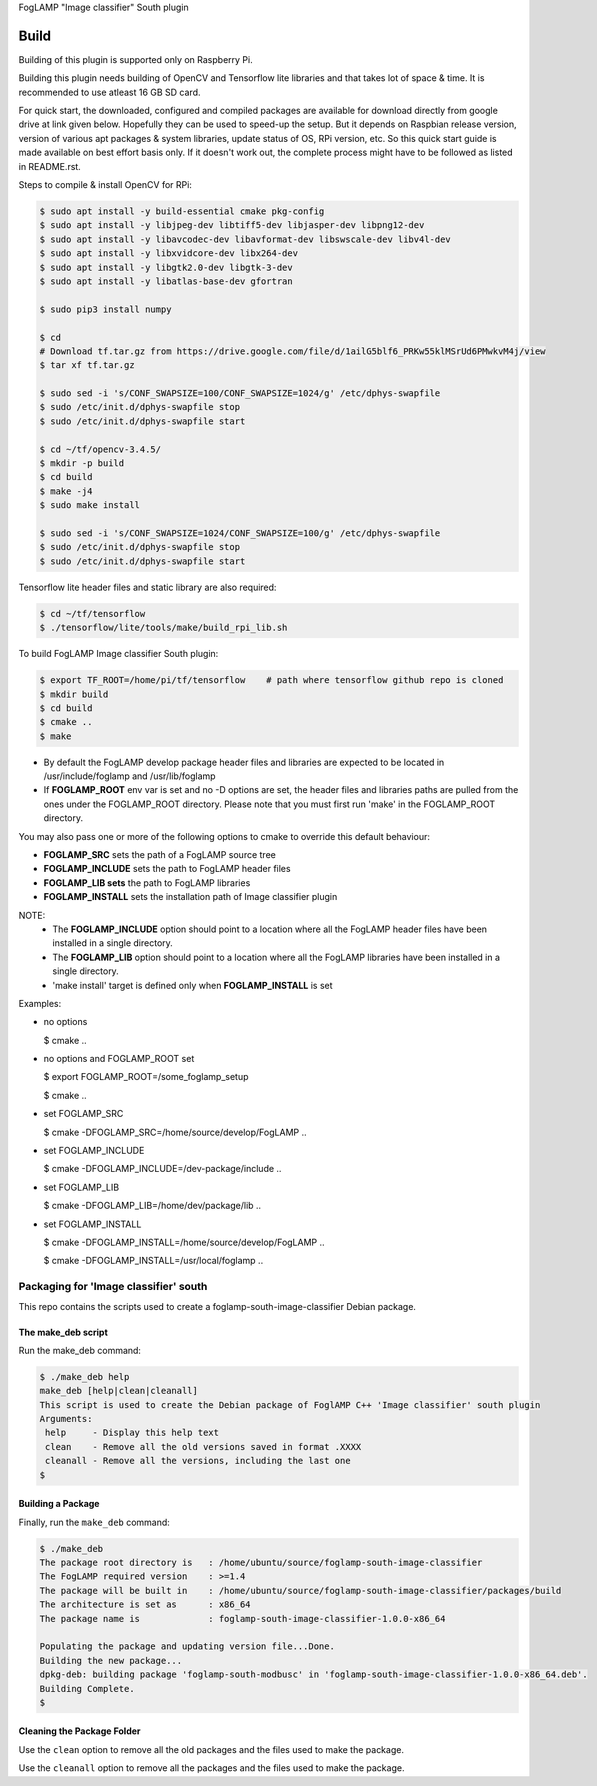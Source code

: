 FogLAMP "Image classifier" South plugin

Build
----

Building of this plugin is supported only on Raspberry Pi.

Building this plugin needs building of OpenCV and Tensorflow lite libraries and
that takes lot of space & time. It is recommended to use atleast 16 GB SD card.

For quick start, the downloaded, configured and compiled packages are available
for download directly from google drive at link given below. Hopefully they can
be used to speed-up the setup. But it depends on Raspbian release version, version
of various apt packages & system libraries, update status of OS, RPi version, etc.
So this quick start guide is made available on best effort basis only. If it doesn't
work out, the complete process might have to be followed as listed in README.rst.

Steps to compile & install OpenCV for RPi:

.. code-block:: console

  $ sudo apt install -y build-essential cmake pkg-config
  $ sudo apt install -y libjpeg-dev libtiff5-dev libjasper-dev libpng12-dev
  $ sudo apt install -y libavcodec-dev libavformat-dev libswscale-dev libv4l-dev
  $ sudo apt install -y libxvidcore-dev libx264-dev
  $ sudo apt install -y libgtk2.0-dev libgtk-3-dev
  $ sudo apt install -y libatlas-base-dev gfortran
  
  $ sudo pip3 install numpy
  
  $ cd
  # Download tf.tar.gz from https://drive.google.com/file/d/1ailG5blf6_PRKw55klMSrUd6PMwkvM4j/view
  $ tar xf tf.tar.gz
  
  $ sudo sed -i 's/CONF_SWAPSIZE=100/CONF_SWAPSIZE=1024/g' /etc/dphys-swapfile
  $ sudo /etc/init.d/dphys-swapfile stop
  $ sudo /etc/init.d/dphys-swapfile start

  $ cd ~/tf/opencv-3.4.5/
  $ mkdir -p build
  $ cd build
  $ make -j4
  $ sudo make install

  $ sudo sed -i 's/CONF_SWAPSIZE=1024/CONF_SWAPSIZE=100/g' /etc/dphys-swapfile
  $ sudo /etc/init.d/dphys-swapfile stop
  $ sudo /etc/init.d/dphys-swapfile start


Tensorflow lite header files and static library are also required:

.. code-block:: console

  $ cd ~/tf/tensorflow
  $ ./tensorflow/lite/tools/make/build_rpi_lib.sh


To build FogLAMP Image classifier South plugin:

.. code-block:: console

  $ export TF_ROOT=/home/pi/tf/tensorflow    # path where tensorflow github repo is cloned
  $ mkdir build
  $ cd build
  $ cmake ..
  $ make

- By default the FogLAMP develop package header files and libraries
  are expected to be located in /usr/include/foglamp and /usr/lib/foglamp
- If **FOGLAMP_ROOT** env var is set and no -D options are set,
  the header files and libraries paths are pulled from the ones under the
  FOGLAMP_ROOT directory.
  Please note that you must first run 'make' in the FOGLAMP_ROOT directory.

You may also pass one or more of the following options to cmake to override 
this default behaviour:

- **FOGLAMP_SRC** sets the path of a FogLAMP source tree
- **FOGLAMP_INCLUDE** sets the path to FogLAMP header files
- **FOGLAMP_LIB sets** the path to FogLAMP libraries
- **FOGLAMP_INSTALL** sets the installation path of Image classifier plugin

NOTE:
 - The **FOGLAMP_INCLUDE** option should point to a location where all the FogLAMP 
   header files have been installed in a single directory.
 - The **FOGLAMP_LIB** option should point to a location where all the FogLAMP
   libraries have been installed in a single directory.
 - 'make install' target is defined only when **FOGLAMP_INSTALL** is set

Examples:

- no options

  $ cmake ..

- no options and FOGLAMP_ROOT set

  $ export FOGLAMP_ROOT=/some_foglamp_setup

  $ cmake ..

- set FOGLAMP_SRC

  $ cmake -DFOGLAMP_SRC=/home/source/develop/FogLAMP  ..

- set FOGLAMP_INCLUDE

  $ cmake -DFOGLAMP_INCLUDE=/dev-package/include ..
- set FOGLAMP_LIB

  $ cmake -DFOGLAMP_LIB=/home/dev/package/lib ..
- set FOGLAMP_INSTALL

  $ cmake -DFOGLAMP_INSTALL=/home/source/develop/FogLAMP ..

  $ cmake -DFOGLAMP_INSTALL=/usr/local/foglamp ..

******************************
Packaging for 'Image classifier' south
******************************

This repo contains the scripts used to create a foglamp-south-image-classifier Debian package.

The make_deb script
===================

Run the make_deb command:

.. code-block:: console

  $ ./make_deb help
  make_deb [help|clean|cleanall]
  This script is used to create the Debian package of FoglAMP C++ 'Image classifier' south plugin
  Arguments:
   help     - Display this help text
   clean    - Remove all the old versions saved in format .XXXX
   cleanall - Remove all the versions, including the last one
  $

Building a Package
==================

Finally, run the ``make_deb`` command:

.. code-block:: console

   $ ./make_deb
   The package root directory is   : /home/ubuntu/source/foglamp-south-image-classifier
   The FogLAMP required version    : >=1.4
   The package will be built in    : /home/ubuntu/source/foglamp-south-image-classifier/packages/build
   The architecture is set as      : x86_64
   The package name is             : foglamp-south-image-classifier-1.0.0-x86_64

   Populating the package and updating version file...Done.
   Building the new package...
   dpkg-deb: building package 'foglamp-south-modbusc' in 'foglamp-south-image-classifier-1.0.0-x86_64.deb'.
   Building Complete.
   $

Cleaning the Package Folder
===========================

Use the ``clean`` option to remove all the old packages and the files used to make the package.

Use the ``cleanall`` option to remove all the packages and the files used to make the package.
